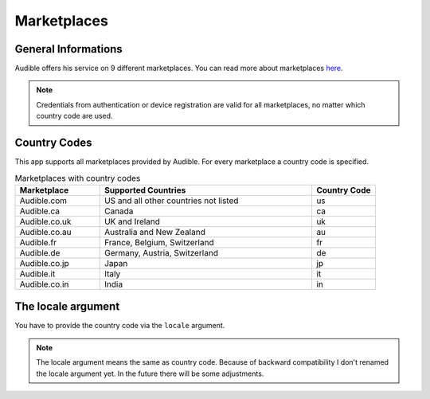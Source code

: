 ============
Marketplaces
============

General Informations
====================

Audible offers his service on 9 different marketplaces. You can read 
more about marketplaces `here <https://audible.custhelp.com/app/answers/detail/a_id/7267/~/what-is-an-audible-marketplace-and-which-is-best-for-me%3F>`_.

.. note::

   Credentials from authentication or device registration are valid 
   for all marketplaces, no matter which country code are used.

.. _country_codes:

Country Codes
=============

This app supports all marketplaces provided by Audible. For every 
marketplace a country code is specified.

.. list-table:: Marketplaces with country codes
   :widths: 20 50 15
   :header-rows: 1
   
   * - Marketplace
     - Supported Countries
     - Country Code
   * - Audible.com
     - US and all other countries not listed
     - us
   * - Audible.ca
     - Canada
     - ca
   * - Audible.co.uk
     - UK and Ireland
     - uk
   * - Audible.co.au
     - Australia and New Zealand
     - au
   * - Audible.fr
     - France, Belgium, Switzerland
     - fr
   * - Audible.de
     - Germany, Austria, Switzerland
     - de
   * - Audible.co.jp
     - Japan
     - jp
   * - Audible.it
     - Italy
     - it
   * - Audible.co.in
     - India
     - in

The locale argument
===================

You have to provide the country code via the ``locale`` argument.

.. note::

   The locale argument means the same as country code. Because of 
   backward compatibility I don't renamed the locale argument yet. 
   In the future there will be some adjustments. 